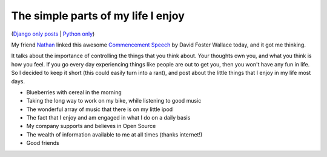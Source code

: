 .. post:: 2009-08-24 18:08:44

The simple parts of my life I enjoy
===================================

(`Django only posts <http://ericholscher.com/feeds/cat/planet-django/>`_
\| `Python only <http://ericholscher.com/feeds/cat/python/>`_)

My friend
`Nathan <http://web.archive.org/web/20080213082423/http://www.marginalia.org/dfw_kenyon_commencement.html>`_
linked this awesome
`Commencement Speech <http://web.archive.org/web/20080213082423/http://www.marginalia.org/dfw_kenyon_commencement.html>`_
by David Foster Wallace today, and it got me thinking.

It talks about the importance of controlling the things that you
think about. Your thoughts own you, and what you think is how you
feel. If you go every day experiencing things like people are out
to get you, then you won't have any fun in life. So I decided to
keep it short (this could easily turn into a rant), and post about
the little things that I enjoy in my life most days.


-  Blueberries with cereal in the morning
-  Taking the long way to work on my bike, while listening to good
   music
-  The wonderful array of music that there is on my little ipod
-  The fact that I enjoy and am engaged in what I do on a daily
   basis
-  My company supports and believes in Open Source
-  The wealth of information available to me at all times (thanks
   internet!)
-  Good friends



